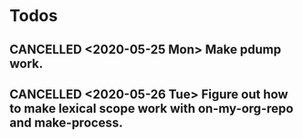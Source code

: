 * Todos
** CANCELLED <2020-05-25 Mon> Make pdump work.
** CANCELLED <2020-05-26 Tue> Figure out how to make lexical scope work with on-my-org-repo and make-process.
